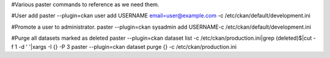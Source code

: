 #Various paster commands to reference as we need them.

#User add
paster --plugin=ckan user add USERNAME email=user@example.com -c /etc/ckan/default/development.ini

#Promote a user to administrator.
paster --plugin=ckan sysadmin add USERNAME-c /etc/ckan/default/development.ini


#Purge all datasets marked as deleted
paster --plugin=ckan dataset list -c /etc/ckan/production.ini|grep \(deleted\)\$|cut -f 1 -d ' '|xargs -I {} -P 3 paster --plugin=ckan dataset purge {} -c /etc/ckan/production.ini


